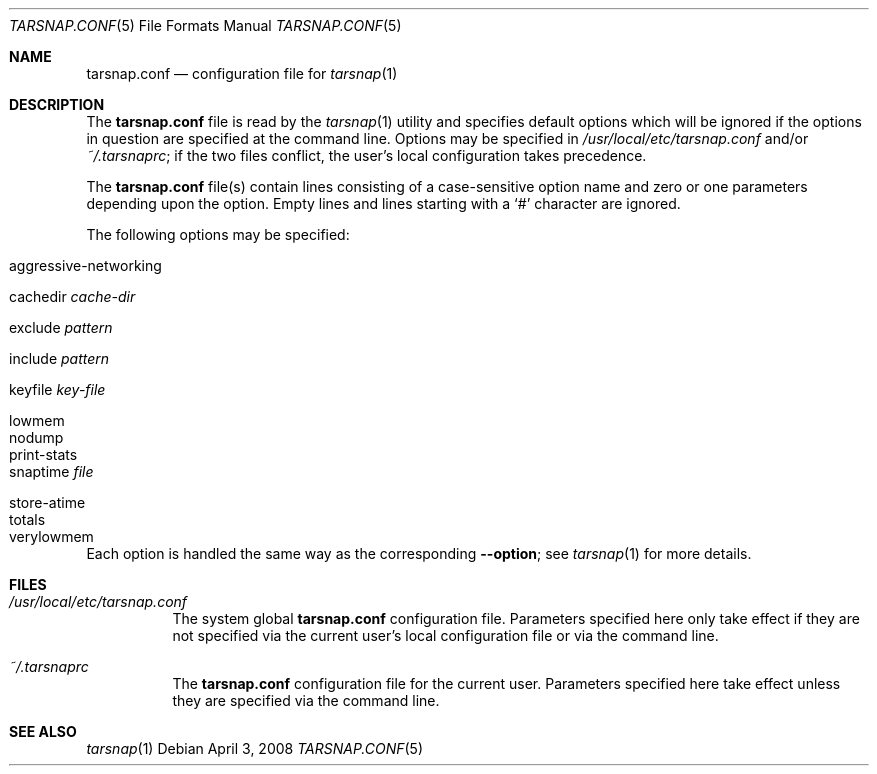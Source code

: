 .\"-
.\" Copyright 2008 Colin Percival
.\" All rights reserved
.\"
.Dd April 3, 2008
.Dt TARSNAP.CONF 5
.Os
.Sh NAME
.Nm tarsnap.conf
.Nd configuration file for
.Xr tarsnap 1
.Sh DESCRIPTION
The
.Nm
file is read by the
.Xr tarsnap 1
utility and specifies default options which will be
ignored if the options in question are specified at
the command line.
Options may be specified in
.Pa /usr/local/etc/tarsnap.conf
and/or
.Pa ~/.tarsnaprc ;
if the two files conflict, the user's local configuration
takes precedence.
.Pp
The
.Nm
file(s) contain lines consisting of a case-sensitive option name and
zero or one parameters depending upon the option.
Empty lines and lines starting with a
.Ql #
character are ignored.
.Pp
The following options may be specified:
.Pp
.Bl -tag -width "store-atime"
.It aggressive-networking
.It cachedir Ar cache-dir
.It exclude Ar pattern
.It include Ar pattern
.It keyfile Pa key-file
.It lowmem
.It nodump
.It print-stats
.It snaptime Pa file
.It store-atime
.It totals
.It verylowmem
.El
.Pp
Each option is handled the same way as the corresponding
.Fl -option ;
see
.Xr tarsnap 1
for more details.
.Sh FILES
.Bl -tag -width indent
.It Pa /usr/local/etc/tarsnap.conf
The system global
.Nm
configuration file.
Parameters specified here only take effect if they are not
specified via the current user's local configuration file
or via the command line.
.It Pa ~/.tarsnaprc
The
.Nm
configuration file for the current user.
Parameters specified here take effect unless they are
specified via the command line.
.El
.Sh SEE ALSO
.Xr tarsnap 1
